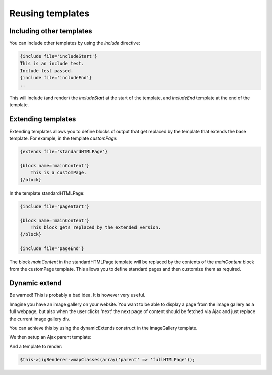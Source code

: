 Reusing templates
=================


Including other templates
-------------------------

You can include other templates by using the `include` directive:

.. code-block:: php

    {include file='includeStart'}
    This is an include test.
    Include test passed.
    {include file='includeEnd'}
    ..

This will include (and render) the `includeStart` at the start of the template, and `includeEnd` template at the end of the template.


Extending templates
-------------------

Extending templates allows you to define blocks of output that get replaced by the template that extends the base template. For example, in the template `customPage`:

.. code-block:: php

    {extends file='standardHTMLPage'}

    {block name='mainContent'}
        This is a customPage.
    {/block}

   
In the template standardHTMLPage:
  
.. code-block:: php

    {include file='pageStart'}
    
    {block name='mainContent'}
        This block gets replaced by the extended version.
    {/block}
    
    {include file='pageEnd'}


The block `mainContent` in the standardHTMLPage template will be replaced by the contents of the `mainContent` block from the customPage template. This allows you to define standard pages and then customize them as required.



Dynamic extend
--------------

Be warned! This is probably a bad idea. It is however very useful.


Imagine you have an image gallery on your website. You want to be able to display a page from the image gallery as a full webpage, but also when the user clicks 'next' the next page of content should be fetched via Ajax and just replace the current image gallery div.

You can achieve this by using the dynamicExtends construct in the imageGallery template.

.. code-block:: php
    :filename: imageGallery.php.tpl

    {dynamicExtends file='parent'}

    {block name='content'}
        {$imageGallery->render() | nofilter}
    {/block}


We then setup an Ajax parent template:

.. code-block:: php
    :filename: ajaxContent.php.tpl

    <div class='ajaxContent'>
    {block name='content'}
        This gets replaced by the child block.
    {/block}
    </div>
    
And a template to render:
    
.. code-block:: php
    :filename: fullHTMLPage.php.tpl

    {include file='htmlPageStart'}
    <div class='ajaxContent'>
    {block name='content'}
        
    {/block}
    </div>
    {include file='htmlPageEnd'}


.. code-block:: php

    $this->jigRenderer->mapClasses(array('parent' => 'fullHTMLPage'));





